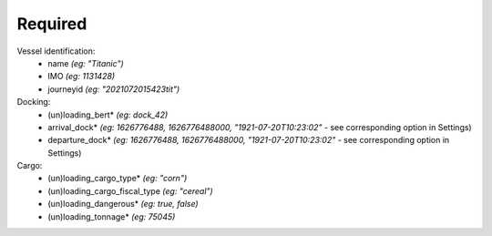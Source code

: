 
Required
*************************************


.. code-block::
  :caption: Vessel-call structure for PAS model
  
  {
    "data": {
      "IMO": "",
      "arrival_dock": 0,
      "departure_dock": 0,
      "journeyid": "",
      "loading_agent": "",
      "loading_berth": "",
      "loading_cargo_fiscal_type": "",
      "loading_cargo_type": "",
      "loading_dangerous": false,
      "loading_tonnage": 0,
      "name": "a first vessel-call example",
      "unloading_agent": "",
      "unloading_berth": "",
      "unloading_cargo_fiscal_type": "",
      "unloading_cargo_type": "",
      "unloading_dangerous": false,
      "unloading_tonnage": 0
    }
  }


Vessel identification: 
  - name *(eg: "Titanic")*
  - IMO *(eg: 1131428)*
  - journeyid *(eg: "2021072015423tit")*
 
Docking:
  - (un)loading_bert* *(eg: dock_42)*
  - arrival_dock* *(eg: 1626776488, 1626776488000, "1921-07-20T10:23:02"* - see corresponding option in Settings)
  - departure_dock* *(eg: 1626776488, 1626776488000, "1921-07-20T10:23:02"* - see corresponding option in Settings)
Cargo:
  - (un)loading_cargo_type* *(eg: "corn")*
  - (un)loading_cargo_fiscal_type *(eg: "cereal")*
  - (un)loading_dangerous* *(eg: true, false)*
  - (un)loading_tonnage* *(eg: 75045)*
